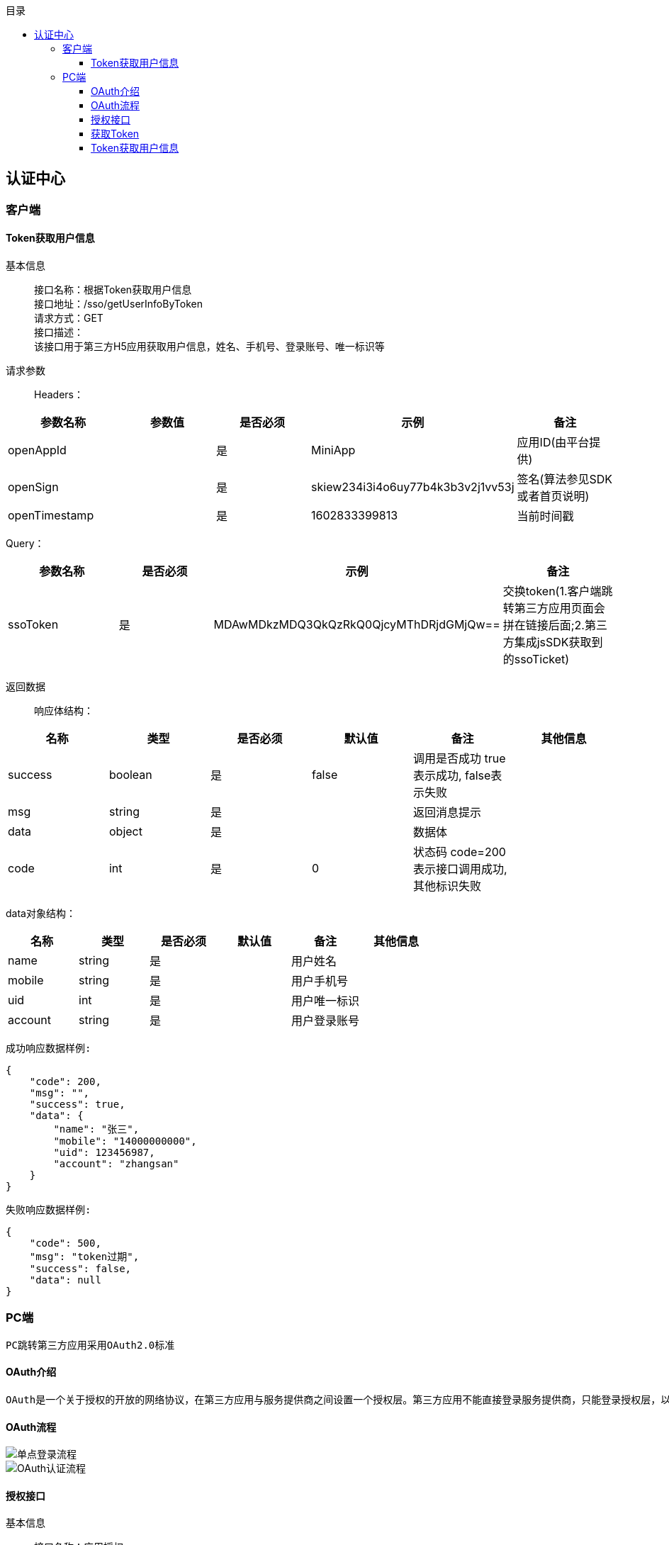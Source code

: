 // 生成目录, 在左边
:toc: left
// 四级标题内都会生成目录
:toclevels: 5
// 目录标题
:toc-title: 目录
// 用icon代替文字图标
:icons: font
// 代码高亮
:source-highlighter: pygments
// 生成PDF时的页面大小
:pdf-page-size: A4
// 去除最下面的黑边
:nofooter:
:data-uri:

== 认证中心
=== 客户端
==== Token获取用户信息
基本信息::
接口名称：根据Token获取用户信息 +
接口地址：/sso/getUserInfoByToken +
请求方式：GET +
接口描述： +
该接口用于第三方H5应用获取用户信息，姓名、手机号、登录账号、唯一标识等 +

请求参数::
Headers：
|===
| 参数名称 | 参数值 | 是否必须 | 示例 | 备注

| openAppId
|
| 是
| MiniApp
| 应用ID(由平台提供)


| openSign
|
| 是
| skiew234i3i4o6uy77b4k3b3v2j1vv53j
| 签名(算法参见SDK或者首页说明)

| openTimestamp
|
| 是
| 1602833399813
| 当前时间戳
|===

Query：
|===
| 参数名称 | 是否必须 | 示例 | 备注

| ssoToken
| 是
| MDAwMDkzMDQ3QkQzRkQ0QjcyMThDRjdGMjQw==
| 交换token(1.客户端跳转第三方应用页面会拼在链接后面;2.第三方集成jsSDK获取到的ssoTicket)
|===

返回数据::
响应体结构： +
|===
| 名称 | 类型 | 是否必须 | 默认值 | 备注 | 其他信息

| success
| boolean
| 是
| false
| 调用是否成功 true表示成功, false表示失败
|

| msg
| string
| 是
|
| 返回消息提示
|

| data
| object
| 是
|
| 数据体
|

| code
| int
| 是
| 0
| 状态码 code=200表示接口调用成功,其他标识失败
|
|===
data对象结构： +
|===
| 名称 | 类型 | 是否必须 | 默认值 | 备注 | 其他信息

| name
| string
| 是
|
| 用户姓名
|

| mobile
| string
| 是
|
| 用户手机号
|

| uid
| int
| 是
|
| 用户唯一标识
|

| account
| string
| 是
|
| 用户登录账号
|
|===

`成功响应数据样例:`
[source,json]
....
{
    "code": 200,
    "msg": "",
    "success": true,
    "data": {
        "name": "张三",
        "mobile": "14000000000",
        "uid": 123456987,
        "account": "zhangsan"
    }
}
....
`失败响应数据样例:`
[source,json]
....
{
    "code": 500,
    "msg": "token过期",
    "success": false,
    "data": null
}
....

=== PC端
    PC跳转第三方应用采用OAuth2.0标准

==== OAuth介绍
    OAuth是一个关于授权的开放的网络协议，在第三方应用与服务提供商之间设置一个授权层。第三方应用不能直接登录服务提供商，只能登录授权层，以此将用户与客户端区分开来。第三方应用登录授权层所用的令牌，与用户的密码不同。用户可以在登录授权的时候，指定授权层令牌的权限范围和有效期。第三方应用登录授权层以后，服务提供商根据令牌的权限范围和有效期，向第三方应用开放用户资源。

==== OAuth流程

image::image/单点登录流程.png[]

image::image/OAuth认证流程.png[]

==== 授权接口
基本信息::
接口名称：应用授权 +
接口地址：http://{host}:{port}/oauth2/authorize +
请求方式：GET +
接口描述： +
此接口是浏览器redirect跳转方式调用； +
如果用户已完成过登录，访问此地址则会直接跳转到指定的回调地址，带上code。如果请求参数中传入了state，这里会带上原始的state值； +
如果用户未登录，访问此地址会跳转至登录页面，显示应用配置的认证方式，用户完成登录后跳转到指定的回调地址，带上code。如果请求参数中传入了state，这里会带上原始的state值。

请求参数::
Query：
|===
| 参数名称 | 是否必须 | 示例 | 备注

| redirectUrl
| 是
| http://{host}:{port}/apphub/oauth/callback
| 跳转地址(url编码需要encode)

| openAppId
| 是
| MiniApp
| 应用ID(由平台提供)

| state
| 是
| 任意值
| 用于保持请求和回调的状态，在回调时，会在Query Parameter中回传该参数。开发者可以用这个参数验证请求有效性，也可以记录用户请求授权页前的位置。这个参数可用于防止跨站请求伪造（CSRF）攻击
|===

返回数据::
参数正确登录成功时，会跳转到回调地址： +
以上文中的回调地址为例，完成后会跳转至http://{host}:{port}/apphub/oauth/callback?code=ae1838f40638e218bc90a92df3091793&state=xxxxx，携带参数code和state。

==== 获取Token
基本信息::
接口名称：获取访问Token +
接口地址：/oauth2/getToken +
请求方式：GET +
接口描述： +
该接口可以获得accessToken +

请求参数::
Headers：
|===
| 参数名称 | 参数值 | 是否必须 | 示例 | 备注

| Content-Type
| application/json
| 是
|
|

| openAppId
|
| 是
| MiniApp
| 应用ID(由平台提供)


| openSign
|
| 是
| skiew234i3i4o6uy77b4k3b3v2j1vv53j
| 签名(算法参见SDK或者首页说明)

| openTimestamp
|
| 是
| 1602833399813
| 当前时间戳
|===

Query：
|===
| 参数名称 | 是否必须 | 示例 | 备注

| code
| 是
| iewoer233422i34o2i34uio55iojhg6g
| 授权码(调用授权接口获得的授权码code)
|===

返回数据::
响应体结构： +
|===
| 名称 | 类型 | 是否必须 | 默认值 | 备注 | 其他信息

| success
| boolean
| 是
| false
| 调用是否成功 true表示成功, false表示失败
|

| msg
| string
| 是
|
| 返回消息提示
|

| data
| object
| 是
|
| 数据体
|

| code
| int
| 是
| 0
| 状态码 code=200表示接口调用成功,其他标识失败
|
|===
data对象结构： +
|===
| 名称 | 类型 | 是否必须 | 默认值 | 备注 | 其他信息

| accessToken
| string
| 是
|
| 访问Token，用于交换用户信息
|
|===

`成功响应数据样例:`
[source,json]
....
{
    "code": 200,
    "msg": "",
    "success": true,
    "data": {
        "accessToken": "MDAwMDkzMDQ3QkQzRkQ0QjcyMThDRjdGMjQw=="
    }
}
....
`失败响应数据样例:`
[source,json]
....
{
    "code": 500,
    "msg": "appId错误",
    "success": false,
    "data": null
}
....

==== Token获取用户信息
基本信息::
接口名称：根据访问Token获取用户信息 +
接口地址：/oauth2/getUserInfoByToken +
请求方式：GET +
接口描述： +
该接口用于第三方应用获取用户信息，姓名、手机号、登录账号、唯一标识等 +

请求参数::
Headers：
|===
| 参数名称 | 参数值 | 是否必须 | 示例 | 备注

| openAppId
|
| 是
| MiniApp
| 应用ID(由平台提供)


| openSign
|
| 是
| skiew234i3i4o6uy77b4k3b3v2j1vv53j
| 签名(算法参见SDK或者首页说明)

| openTimestamp
|
| 是
| 1602833399813
| 当前时间戳
|===

Query：
|===
| 参数名称 | 是否必须 | 示例 | 备注

| accessToken
| 否
| MDAwMDkzMDQ3QkQzRkQ0QjcyMThDRjdGMjQw==
| 访问token(调用获取token接口获取到的accessToken)
|===

返回数据::
响应体结构： +
|===
| 名称 | 类型 | 是否必须 | 默认值 | 备注 | 其他信息

| success
| boolean
| 是
| false
| 调用是否成功 true表示成功, false表示失败
|

| msg
| string
| 是
|
| 返回消息提示
|

| data
| object
| 是
|
| 数据体
|

| code
| int
| 是
| 0
| 状态码 code=200表示接口调用成功,其他标识失败
|
|===
data对象结构： +
|===
| 名称 | 类型 | 是否必须 | 默认值 | 备注 | 其他信息

| name
| string
| 是
|
| 用户姓名
|

| mobile
| string
| 是
|
| 用户手机号
|

| uid
| int
| 是
|
| 用户唯一标识
|

| account
| string
| 是
|
| 用户登录账号
|
|===

`成功响应数据样例:`
[source,json]
....
{
    "code": 200,
    "msg": "",
    "success": true,
    "data": {
        "name": "张三",
        "mobile": "14000000000",
        "uid": 123456987,
        "account": "zhangsan"
    }
}
....
`失败响应数据样例:`
[source,json]
....
{
    "code": 500,
    "msg": "token过期",
    "success": false,
    "data": null
}
....





















